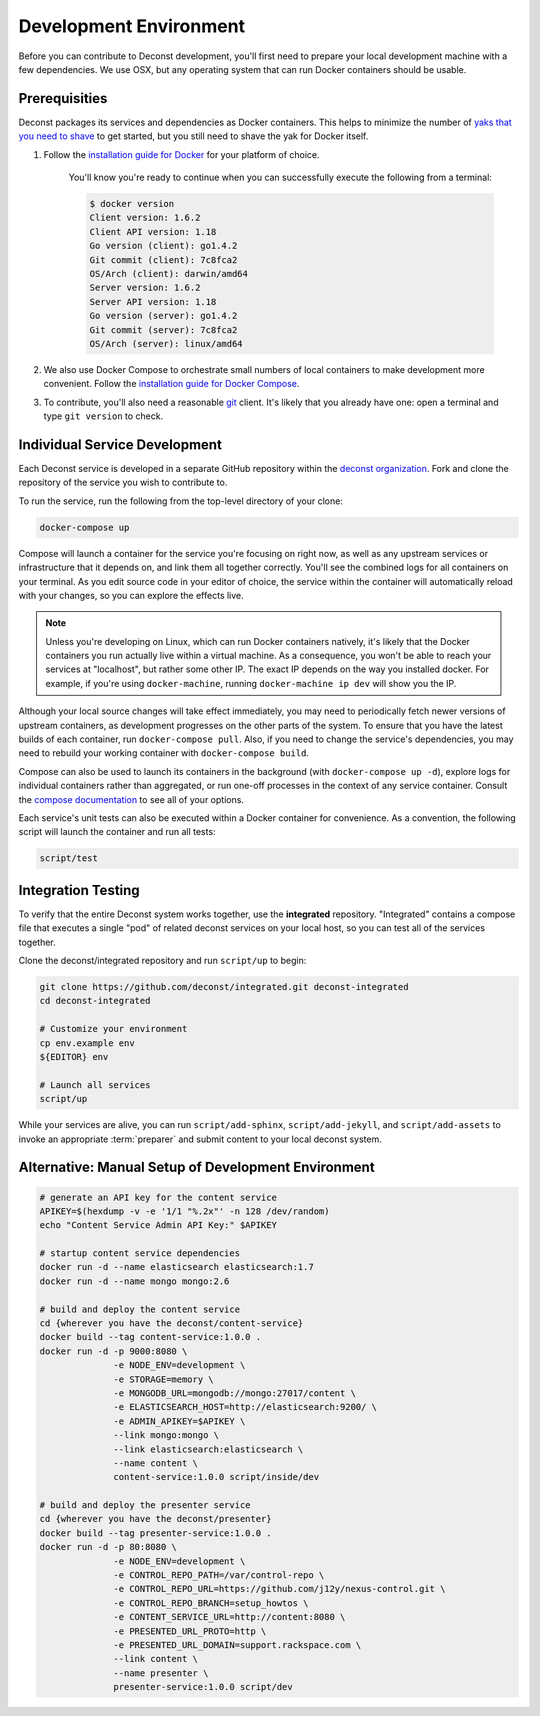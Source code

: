 Development Environment
=======================

Before you can contribute to Deconst development, you'll first need to prepare your local development machine with a few dependencies. We use OSX, but any operating system that can run Docker containers should be usable.

Prerequisities
--------------

Deconst packages its services and dependencies as Docker containers. This helps to minimize the number of `yaks that you need to shave <http://en.wiktionary.org/wiki/yak_shaving>`_ to get started, but you still need to shave the yak for Docker itself.

#. Follow the `installation guide for Docker <https://docs.docker.com/installation/#installation>`_ for your platform of choice.

    You'll know you're ready to continue when you can successfully execute the following from a terminal:

    .. code-block:: bash

      $ docker version
      Client version: 1.6.2
      Client API version: 1.18
      Go version (client): go1.4.2
      Git commit (client): 7c8fca2
      OS/Arch (client): darwin/amd64
      Server version: 1.6.2
      Server API version: 1.18
      Go version (server): go1.4.2
      Git commit (server): 7c8fca2
      OS/Arch (server): linux/amd64

#. We also use Docker Compose to orchestrate small numbers of local containers to make development more convenient. Follow the `installation guide for Docker Compose <https://docs.docker.com/compose/install/>`_.

#. To contribute, you'll also need a reasonable `git <https://git-scm.com/>`_ client. It's likely that you already have one: open a terminal and type ``git version`` to check.

Individual Service Development
------------------------------

Each Deconst service is developed in a separate GitHub repository within the `deconst organization <https://github.com/deconst>`_. Fork and clone the repository of the service you wish to contribute to.

To run the service, run the following from the top-level directory of your clone:

.. code-block:: bash

  docker-compose up

Compose will launch a container for the service you're focusing on right now, as well as any upstream services or infrastructure that it depends on, and link them all together correctly. You'll see the combined logs for all containers on your terminal. As you edit source code in your editor of choice, the service within the container will automatically reload with your changes, so you can explore the effects live.

.. note::

  Unless you're developing on Linux, which can run Docker containers natively, it's likely that the Docker containers you run actually live within a virtual machine. As a consequence, you won't be able to reach your services at "localhost", but rather some other IP. The exact IP depends on the way you installed docker. For example, if you're using ``docker-machine``, running ``docker-machine ip dev`` will show you the IP.

Although your local source changes will take effect immediately, you may need to periodically fetch newer versions of upstream containers, as development progresses on the other parts of the system. To ensure that you have the latest builds of each container, run ``docker-compose pull``. Also, if you need to change the service's dependencies, you may need to rebuild your working container with ``docker-compose build``.

Compose can also be used to launch its containers in the background (with ``docker-compose up -d``), explore logs for individual containers rather than aggregated, or run one-off processes in the context of any service container. Consult the `compose documentation <https://docs.docker.com/compose/cli/>`_ to see all of your options.

Each service's unit tests can also be executed within a Docker container for convenience. As a convention, the following script will launch the container and run all tests:

.. code-block:: bash

  script/test

Integration Testing
-------------------

To verify that the entire Deconst system works together, use the **integrated** repository. "Integrated" contains a compose file that executes a single "pod" of related deconst services on your local host, so you can test all of the services together.

Clone the deconst/integrated repository and run ``script/up`` to begin:

.. code-block:: bash

  git clone https://github.com/deconst/integrated.git deconst-integrated
  cd deconst-integrated

  # Customize your environment
  cp env.example env
  ${EDITOR} env

  # Launch all services
  script/up

While your services are alive, you can run ``script/add-sphinx``, ``script/add-jekyll``, and ``script/add-assets`` to invoke an appropriate :term:`preparer` and submit content to your local deconst system.

Alternative: Manual Setup of Development Environment
----------------------------------------------------

.. code-block:: bash

  # generate an API key for the content service
  APIKEY=$(hexdump -v -e '1/1 "%.2x"' -n 128 /dev/random)
  echo "Content Service Admin API Key:" $APIKEY

  # startup content service dependencies
  docker run -d --name elasticsearch elasticsearch:1.7
  docker run -d --name mongo mongo:2.6

  # build and deploy the content service
  cd {wherever you have the deconst/content-service}
  docker build --tag content-service:1.0.0 .
  docker run -d -p 9000:8080 \
                -e NODE_ENV=development \
                -e STORAGE=memory \
                -e MONGODB_URL=mongodb://mongo:27017/content \
                -e ELASTICSEARCH_HOST=http://elasticsearch:9200/ \
                -e ADMIN_APIKEY=$APIKEY \
                --link mongo:mongo \
                --link elasticsearch:elasticsearch \
                --name content \
                content-service:1.0.0 script/inside/dev

  # build and deploy the presenter service
  cd {wherever you have the deconst/presenter}
  docker build --tag presenter-service:1.0.0 .
  docker run -d -p 80:8080 \
                -e NODE_ENV=development \
                -e CONTROL_REPO_PATH=/var/control-repo \
                -e CONTROL_REPO_URL=https://github.com/j12y/nexus-control.git \
                -e CONTROL_REPO_BRANCH=setup_howtos \
                -e CONTENT_SERVICE_URL=http://content:8080 \
                -e PRESENTED_URL_PROTO=http \
                -e PRESENTED_URL_DOMAIN=support.rackspace.com \
                --link content \
                --name presenter \
                presenter-service:1.0.0 script/dev
